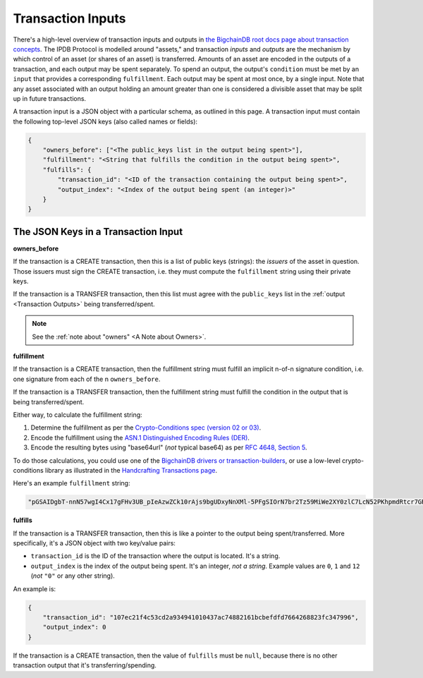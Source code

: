 Transaction Inputs
==================

There's a high-level overview of transaction inputs and outputs
in `the BigchainDB root docs page about transaction concepts 
<https://docs.bigchaindb.com/en/latest/transaction-concepts.html>`_.
The IPDB Protocol is modelled around "assets,"
and transaction *inputs* and *outputs*
are the mechanism by which control of an asset
(or shares of an asset) is transferred.
Amounts of an asset are encoded in the outputs of a transaction,
and each output may be spent separately.
To spend an output, the output's ``condition`` must be met
by an ``input`` that provides a corresponding ``fulfillment``.
Each output may be spent at most once, by a single input.
Note that any asset associated with an output holding an amount greater than one
is considered a divisible asset that may be split up in future transactions.

A transaction input is a JSON object with a particular schema,
as outlined in this page.
A transaction input must contain the following top-level JSON keys
(also called names or fields):

.. code-block:: json

   {
       "owners_before": ["<The public_keys list in the output being spent>"],
       "fulfillment": "<String that fulfills the condition in the output being spent>",
       "fulfills": {
           "transaction_id": "<ID of the transaction containing the output being spent>",
           "output_index": "<Index of the output being spent (an integer)>"
       }
   }


The JSON Keys in a Transaction Input
------------------------------------

**owners_before**

If the transaction is a CREATE transaction,
then this is a list of public keys (strings):
the *issuers* of the asset in question.
Those issuers must sign the CREATE transaction,
i.e. they must compute the ``fulfillment`` string using their private keys.

If the transaction is a TRANSFER transaction,
then this list must agree with the
``public_keys`` list in the :ref:`output <Transaction Outputs>`
being transferred/spent.

.. note::

   See the :ref:`note about "owners" <A Note about Owners>`.


**fulfillment**

If the transaction is a CREATE transaction,
then the fulfillment string must fulfill
an implicit n-of-n signature condition,
i.e. one signature from each of the n ``owners_before``.

If the transaction is a TRANSFER transaction,
then the fulfillment string must fulfill the condition
in the output that is being transferred/spent.

Either way, to calculate the fulfillment string:

#. Determine the fulfillment as per the `Crypto-Conditions spec (version 02 or 03)
   <https://tools.ietf.org/html/draft-thomas-crypto-conditions-03>`_.
#. Encode the fulfillment using the `ASN.1 Distinguished Encoding Rules (DER)
   <http://www.itu.int/ITU-T/recommendations/rec.aspx?rec=12483&lang=en>`_.
#. Encode the resulting bytes using "base64url" (*not* typical base64) as per `RFC 4648,
   Section 5 <https://tools.ietf.org/html/rfc4648#section-5>`_.

To do those calculations, you could use one of the
`BigchainDB drivers or transaction-builders 
<https://docs.bigchaindb.com/projects/server/en/master/drivers-clients/index.html>`_,
or use a low-level crypto-conditions library as illustrated
in the `Handcrafting Transactions page
<https://docs.bigchaindb.com/projects/py-driver/en/latest/handcraft.html>`_.

Here's an example ``fulfillment`` string:

.. code-block:: json

   "pGSAIDgbT-nnN57wgI4Cx17gFHv3UB_pIeAzwZCk10rAjs9bgUDxyNnXMl-5PFgSIOrN7br2Tz59MiWe2XY0zlC7LcN52PKhpmdRtcr7GR1PXuTfQ9dE3vGhv7LHn6QqDD6qYHYM"


**fulfills**

If the transaction is a TRANSFER transaction,
then this is like a pointer to the output being spent/transferred.
More specifically, it's a JSON object with two key/value pairs:

- ``transaction_id`` is the ID of the transaction where the output is located. It's a string.
- ``output_index`` is the index of the output being spent. It's an integer, *not a string*. Example values are ``0``, ``1`` and ``12`` (*not* ``"0"`` or any other string).

An example is:

.. code-block:: json

    {
        "transaction_id": "107ec21f4c53cd2a934941010437ac74882161bcbefdfd7664268823fc347996",
        "output_index": 0
    }

If the transaction is a CREATE transaction,
then the value of ``fulfills`` must be ``null``,
because there is no other transaction output that it's transferring/spending.
